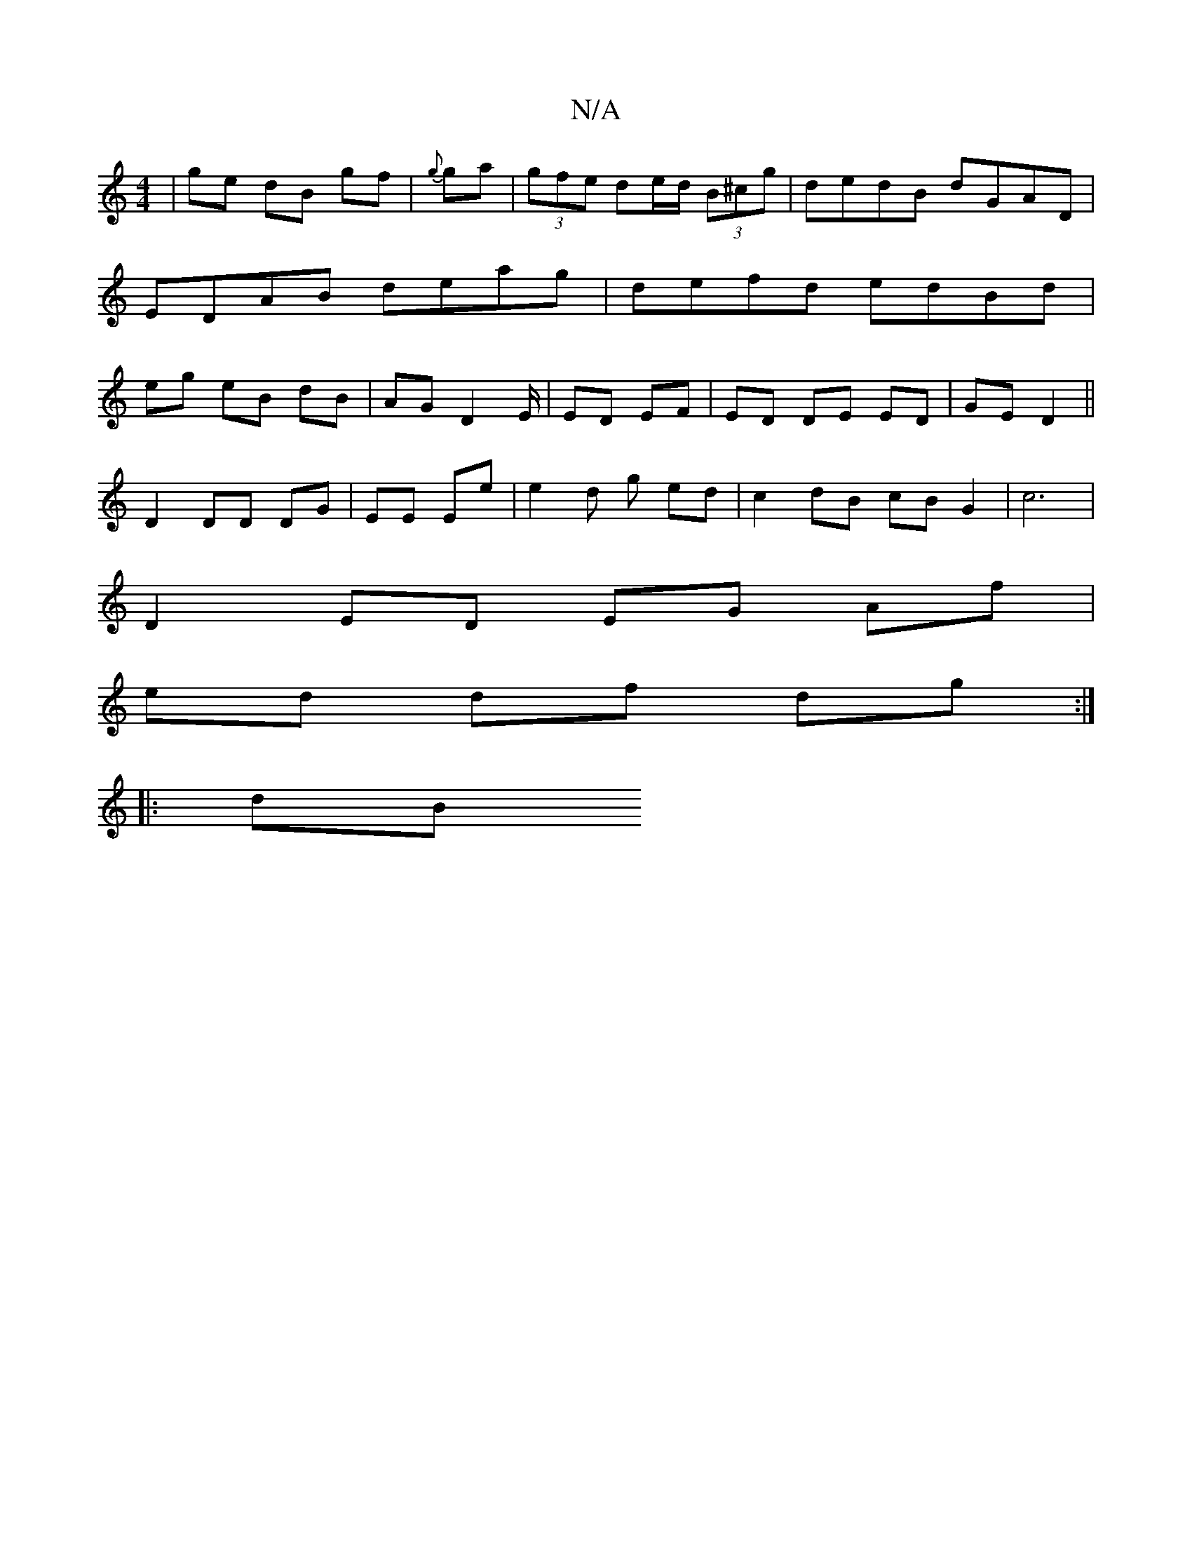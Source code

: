 X:1
T:N/A
M:4/4
R:N/A
K:Cmajor
|ge dB gf|{g}ga|(3gfe de/d/ (3 B^cg | dedB dGAD | EDAB deag | defd edBd | eg eB dB | AG D4/E/ | ED EF | ED DE ED|GE D2 ||
D2 DD DG | EE Ee | e2 d g ed | c2 dB cB G2|c6|
D2 ED EG Af |
ed df dg :|
|:dB 